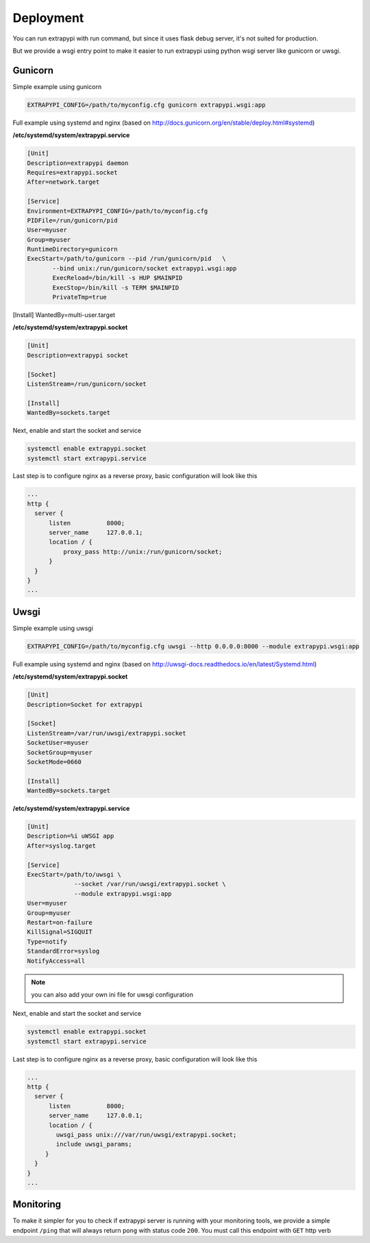 Deployment
==========

You can run extrapypi with run command, but since it uses flask debug server, it's not suited for production.

But we provide a wsgi entry point to make it easier to run extrapypi using python wsgi server like gunicorn or uwsgi.

Gunicorn
--------

Simple example using gunicorn

.. code-block:: shell

   EXTRAPYPI_CONFIG=/path/to/myconfig.cfg gunicorn extrapypi.wsgi:app


Full example using systemd and nginx (based on http://docs.gunicorn.org/en/stable/deploy.html#systemd)

**/etc/systemd/system/extrapypi.service**

.. code-block:: text

   [Unit]
   Description=extrapypi daemon
   Requires=extrapypi.socket
   After=network.target

   [Service]
   Environment=EXTRAPYPI_CONFIG=/path/to/myconfig.cfg
   PIDFile=/run/gunicorn/pid
   User=myuser
   Group=myuser
   RuntimeDirectory=gunicorn
   ExecStart=/path/to/gunicorn --pid /run/gunicorn/pid   \
          --bind unix:/run/gunicorn/socket extrapypi.wsgi:app
          ExecReload=/bin/kill -s HUP $MAINPID
          ExecStop=/bin/kill -s TERM $MAINPID
          PrivateTmp=true

[Install]
WantedBy=multi-user.target

**/etc/systemd/system/extrapypi.socket**

.. code-block:: text

   [Unit]
   Description=extrapypi socket

   [Socket]
   ListenStream=/run/gunicorn/socket

   [Install]
   WantedBy=sockets.target

Next, enable and start the socket and service

.. code-block:: shell

   systemctl enable extrapypi.socket
   systemctl start extrapypi.service


Last step is to configure nginx as a reverse proxy, basic configuration will look like this


.. code-block:: text

   ...
   http {
     server {
         listen          8000;
         server_name     127.0.0.1;
         location / {
             proxy_pass http://unix:/run/gunicorn/socket;
         }
     }
   }
   ...

Uwsgi
-----

Simple example using uwsgi

.. code-block:: shell

   EXTRAPYPI_CONFIG=/path/to/myconfig.cfg uwsgi --http 0.0.0.0:8000 --module extrapypi.wsgi:app

Full example using systemd and nginx (based on http://uwsgi-docs.readthedocs.io/en/latest/Systemd.html)

**/etc/systemd/system/extrapypi.socket**

.. code-block:: text

   [Unit]
   Description=Socket for extrapypi

   [Socket]
   ListenStream=/var/run/uwsgi/extrapypi.socket
   SocketUser=myuser
   SocketGroup=myuser
   SocketMode=0660

   [Install]
   WantedBy=sockets.target


**/etc/systemd/system/extrapypi.service**

.. code-block:: text

   [Unit]
   Description=%i uWSGI app
   After=syslog.target

   [Service]
   ExecStart=/path/to/uwsgi \
                --socket /var/run/uwsgi/extrapypi.socket \
                --module extrapypi.wsgi:app
   User=myuser
   Group=myuser
   Restart=on-failure
   KillSignal=SIGQUIT
   Type=notify
   StandardError=syslog
   NotifyAccess=all


.. note::

   you can also add your own ini file for uwsgi configuration


Next, enable and start the socket and service

.. code-block:: shell

   systemctl enable extrapypi.socket
   systemctl start extrapypi.service


Last step is to configure nginx as a reverse proxy, basic configuration will look like this


.. code-block:: text

   ...
   http {
     server {
         listen          8000;
         server_name     127.0.0.1;
         location / {
           uwsgi_pass unix:///var/run/uwsgi/extrapypi.socket;
           include uwsgi_params;
        }
     }
   }
   ...


Monitoring
----------

To make it simpler for you to check if extrapypi server is running with your monitoring tools, we provide a simple endpoint
``/ping`` that will always return ``pong`` with status code ``200``.
You must call this endpoint with ``GET`` http verb
